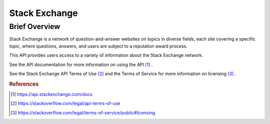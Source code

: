Stack Exchange
%%%%%%%%%%%%%%%%%%%%%%%%%%%%%%%

.. sectionauthor:: Sebastian Shirk <srshirk@crimson.ua.edu>

Brief Overview
****************

Stack Exchange is a network of question-and-answer websites on topics in diverse fields, each site covering a specific topic, where questions, answers, and users are subject to a reputation award process.

This API provides users access to a variety of information about the Stack Exchange network.

See the API documentation for more information on using the API [#stack1]_ .

See the Stack Exchange API Terms of Use [#stack2]_ and the Terms of Service for more information on licensing [#stack3]_ .

.. rubric:: References

.. [#stack1] `<https://api.stackexchange.com/docs>`_

.. [#stack2] `<https://stackoverflow.com/legal/api-terms-of-use>`_

.. [#stack3] `<https://stackoverflow.com/legal/terms-of-service/public#licensing>`_